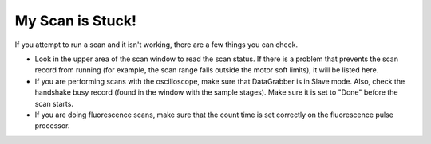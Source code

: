 My Scan is Stuck!
=================


.. contents:: 
   :local:

If you attempt to run a scan and it isn't working, there are a few things you can check.

* Look in the upper area of the scan window to read the scan status.  If there is a problem that prevents the scan record from running (for example, the scan range falls outside the motor soft limits), it will be listed here.

* If you are performing scans with the oscilloscope, make sure that DataGrabber is in Slave mode.  Also, check the handshake busy record (found in the window with the sample stages).  Make sure it is set to "Done" before the scan starts.

* If you are doing fluorescence scans, make sure that the count time is set correctly on the fluorescence pulse processor.
